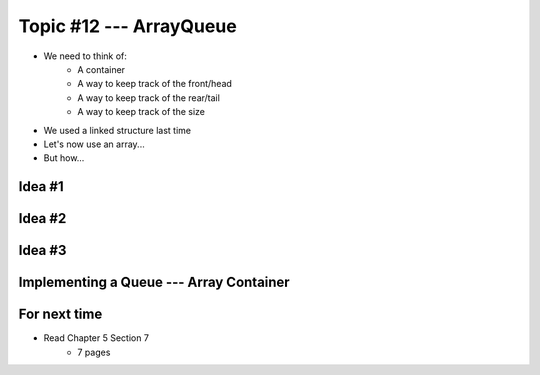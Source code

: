 ************************
Topic #12 --- ArrayQueue
************************

* We need to think of:
    * A container
    * A way to keep track of the front/head
    * A way to keep track of the rear/tail
    * A way to keep track of the size

* We used a linked structure last time
* Let's now use an array...
* But how...


Idea #1
=======

Idea #2
=======

Idea #3
=======

Implementing a Queue --- Array Container
========================================


For next time
=============

* Read Chapter 5 Section 7
    * 7 pages

